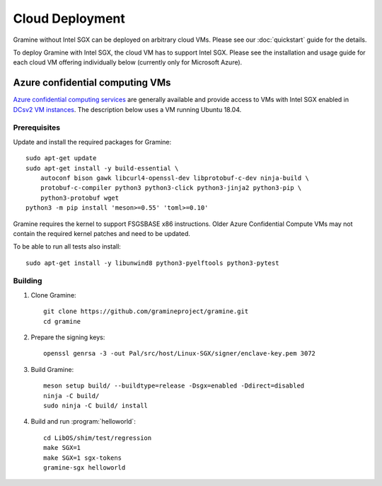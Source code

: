 Cloud Deployment
================

.. highlight:: sh

Gramine without Intel SGX can be deployed on arbitrary cloud VMs. Please see
our :doc:`quickstart` guide for the details.

To deploy Gramine with Intel SGX, the cloud VM has to support Intel SGX. Please
see the installation and usage guide for each cloud VM offering individually
below (currently only for Microsoft Azure).

Azure confidential computing VMs
--------------------------------

`Azure confidential computing services
<https://azure.microsoft.com/en-us/solutions/confidential-compute/>`__ are
generally available and provide access to VMs with Intel SGX enabled in `DCsv2
VM instances
<https://docs.microsoft.com/en-us/azure/virtual-machines/dcv2-series>`__. The
description below uses a VM running Ubuntu 18.04.

Prerequisites
^^^^^^^^^^^^^

.. NOTE to anyone who will be sorting this list: build-essential should not be
   sorted together with others, because it is implicit when specifying package
   dependecies, so when copying to debian/control, it should be omitted

Update and install the required packages for Gramine::

   sudo apt-get update
   sudo apt-get install -y build-essential \
       autoconf bison gawk libcurl4-openssl-dev libprotobuf-c-dev ninja-build \
       protobuf-c-compiler python3 python3-click python3-jinja2 python3-pip \
       python3-protobuf wget
   python3 -m pip install 'meson>=0.55' 'toml>=0.10'

Gramine requires the kernel to support FSGSBASE x86 instructions. Older Azure
Confidential Compute VMs may not contain the required kernel patches and need to
be updated.

To be able to run all tests also install::

    sudo apt-get install -y libunwind8 python3-pyelftools python3-pytest

Building
^^^^^^^^

#. Clone Gramine::

       git clone https://github.com/gramineproject/gramine.git
       cd gramine

#. Prepare the signing keys::

       openssl genrsa -3 -out Pal/src/host/Linux-SGX/signer/enclave-key.pem 3072

#. Build Gramine::

       meson setup build/ --buildtype=release -Dsgx=enabled -Ddirect=disabled
       ninja -C build/
       sudo ninja -C build/ install

#. Build and run :program:`helloworld`::

       cd LibOS/shim/test/regression
       make SGX=1
       make SGX=1 sgx-tokens
       gramine-sgx helloworld
